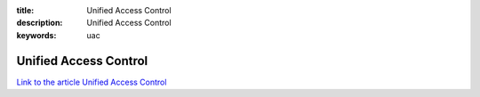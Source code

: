 :title: Unified Access Control
:description: Unified Access Control
:keywords: uac


Unified Access Control
========================

`Link to the article Unified Access Control <http://documents.firejack.net/s/FJK_Documentation/m/17047/l/173466-unified-access-control/>`_